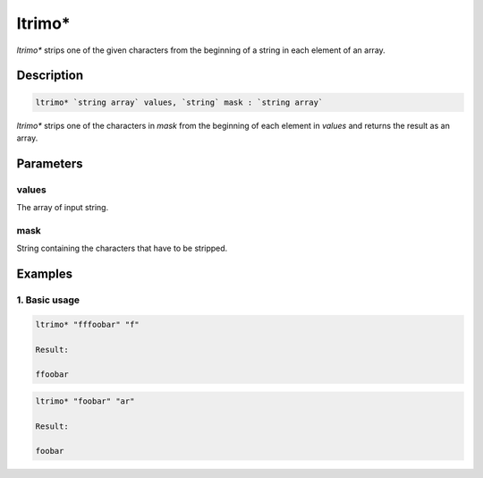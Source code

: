 ltrimo*
=======

`ltrimo*` strips one of the given characters from the beginning of a string in each element of an array.

Description
-----------

.. code-block:: text

   ltrimo* `string array` values, `string` mask : `string array`

`ltrimo*` strips one of the characters in `mask` from the beginning of each element in `values` and returns the result as an array.

Parameters
----------

values
******
The array of input string.

mask
****
String containing the characters that have to be stripped.

Examples
--------

1. Basic usage
**********************

.. code-block:: text

   ltrimo* "fffoobar" "f"

   Result:

   ffoobar

.. code-block:: text

   ltrimo* "foobar" "ar"

   Result:

   foobar